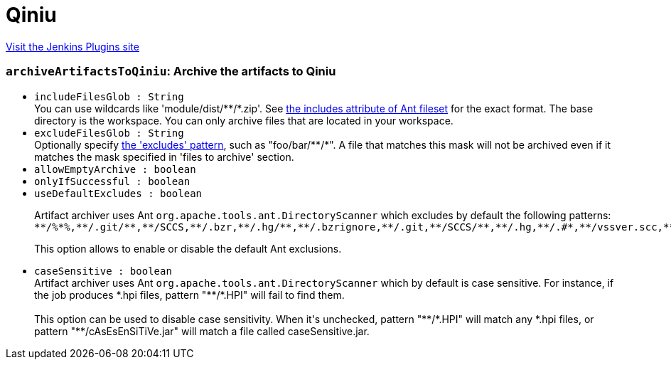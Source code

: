 = Qiniu
:page-layout: pipelinesteps

:notitle:
:description:
:author:
:email: jenkinsci-users@googlegroups.com
:sectanchors:
:toc: left
:compat-mode!:


++++
<a href="https://plugins.jenkins.io/qiniu">Visit the Jenkins Plugins site</a>
++++


=== `archiveArtifactsToQiniu`: Archive the artifacts to Qiniu
++++
<ul><li><code>includeFilesGlob : String</code>
<div><div>
 You can use wildcards like 'module/dist/**/*.zip'. See <a href="http://ant.apache.org/manual/Types/fileset.html" rel="nofollow"> the includes attribute of Ant fileset</a> for the exact format. The base directory is <a rel="nofollow">the workspace</a>. You can only archive files that are located in your workspace.
</div></div>

</li>
<li><code>excludeFilesGlob : String</code>
<div><div>
 Optionally specify <a href="http://ant.apache.org/manual/Types/fileset.html" rel="nofollow">the 'excludes' pattern</a>, such as "foo/bar/**/*". A file that matches this mask will not be archived even if it matches the mask specified in 'files to archive' section.
</div></div>

</li>
<li><code>allowEmptyArchive : boolean</code>
</li>
<li><code>onlyIfSuccessful : boolean</code>
</li>
<li><code>useDefaultExcludes : boolean</code>
<div><div>
 <p>Artifact archiver uses Ant <code>org.apache.tools.ant.DirectoryScanner</code> which excludes by default the following patterns:<br><code>**/%*%,**/.git/**,**/SCCS,**/.bzr,**/.hg/**,**/.bzrignore,**/.git,**/SCCS/**,**/.hg,**/.#*,**/vssver.scc,**/.bzr/**,**/._*,**/#*#,**/*~,**/CVS,**/.hgtags,**/.svn/**,**/.hgignore,**/.svn,**/.gitignore,**/.gitmodules,**/.hgsubstate,**/.gitattributes,**/CVS/**,**/.hgsub,**/.DS_Store,**/.cvsignore</code></p>
 <p>This option allows to enable or disable the default Ant exclusions.</p>
</div></div>

</li>
<li><code>caseSensitive : boolean</code>
<div><div>
 Artifact archiver uses Ant <code>org.apache.tools.ant.DirectoryScanner</code> which by default is case sensitive. For instance, if the job produces *.hpi files, pattern "**/*.HPI" will fail to find them.
 <br>
 <br>
  This option can be used to disable case sensitivity. When it's unchecked, pattern "**/*.HPI" will match any *.hpi files, or pattern "**/cAsEsEnSiTiVe.jar" will match a file called caseSensitive.jar.
</div></div>

</li>
</ul>


++++

